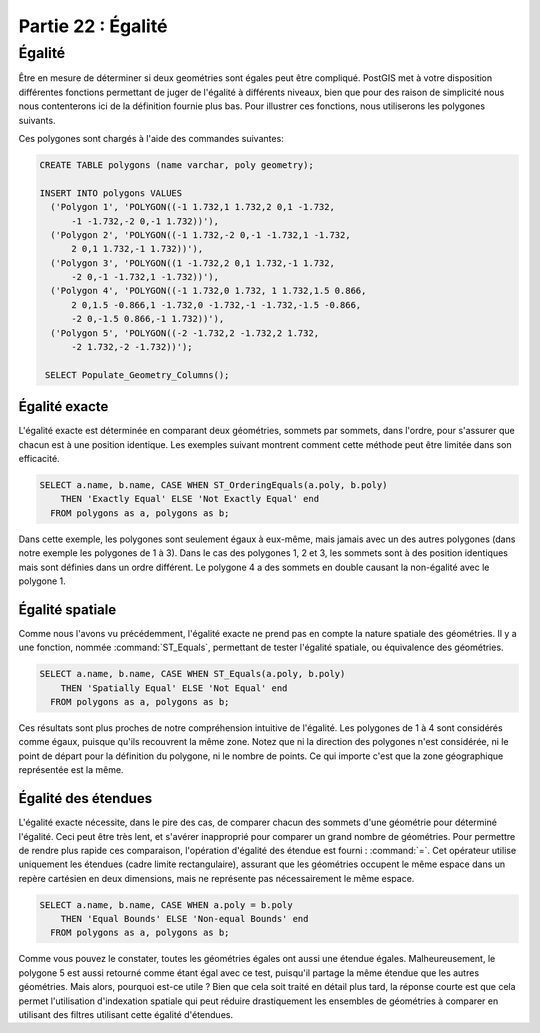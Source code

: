 .. _equality:

Partie 22 : Égalité
===================

Égalité
--------

Être en mesure de déterminer si deux geométries sont égales peut être compliqué. PostGIS met à votre disposition différentes fonctions permettant de juger de l'égalité à différents niveaux, bien que pour des raison de simplicité nous nous contenterons ici de la définition fournie plus bas. Pour illustrer ces fonctions, nous utiliserons les polygones suivants.

.. image:: ./equality/polygon-table.png

Ces polygones sont chargés à l'aide des commandes suivantes:

.. code-block:: sql

  CREATE TABLE polygons (name varchar, poly geometry);
  
  INSERT INTO polygons VALUES 
    ('Polygon 1', 'POLYGON((-1 1.732,1 1.732,2 0,1 -1.732,
        -1 -1.732,-2 0,-1 1.732))'),
    ('Polygon 2', 'POLYGON((-1 1.732,-2 0,-1 -1.732,1 -1.732,
        2 0,1 1.732,-1 1.732))'),
    ('Polygon 3', 'POLYGON((1 -1.732,2 0,1 1.732,-1 1.732,
        -2 0,-1 -1.732,1 -1.732))'),
    ('Polygon 4', 'POLYGON((-1 1.732,0 1.732, 1 1.732,1.5 0.866,
        2 0,1.5 -0.866,1 -1.732,0 -1.732,-1 -1.732,-1.5 -0.866,
        -2 0,-1.5 0.866,-1 1.732))'),
    ('Polygon 5', 'POLYGON((-2 -1.732,2 -1.732,2 1.732, 
        -2 1.732,-2 -1.732))');
        
   SELECT Populate_Geometry_Columns();

.. image:: ./equality/start13.png

Égalité exacte
^^^^^^^^^^^^^^

L'égalité exacte est déterminée en comparant deux géométries, sommets par sommets, dans l'ordre, pour s'assurer que chacun est à une position identique. Les exemples suivant montrent comment cette méthode peut être limitée dans son efficacité.

.. code-block:: sql

  SELECT a.name, b.name, CASE WHEN ST_OrderingEquals(a.poly, b.poly)
      THEN 'Exactly Equal' ELSE 'Not Exactly Equal' end
    FROM polygons as a, polygons as b;

.. image:: ./equality/start14.png

Dans cette exemple, les polygones sont seulement égaux à eux-même, mais jamais avec un des autres polygones (dans notre exemple les polygones de 1 à 3). Dans le cas des polygones 1, 2 et 3, les sommets sont à des position identiques mais sont définies dans un ordre différent. Le polygone 4 a des sommets en double causant la non-égalité avec le polygone 1.

Égalité spatiale
^^^^^^^^^^^^^^^^

Comme nous l'avons vu précédemment, l'égalité exacte ne prend pas en compte la nature spatiale des géométries. Il y a une fonction, nommée :command:`ST_Equals`, permettant de tester l'égalité spatiale, ou équivalence des géométries.

.. code-block:: sql

  SELECT a.name, b.name, CASE WHEN ST_Equals(a.poly, b.poly) 
      THEN 'Spatially Equal' ELSE 'Not Equal' end
    FROM polygons as a, polygons as b;

.. image:: ./equality/start15.png

Ces résultats sont plus proches de notre compréhension intuitive de l'égalité. Les polygones de 1 à 4 sont considérés comme égaux, puisque qu'ils recouvrent la même zone. Notez que ni la direction des polygones n'est considérée, ni le point de départ pour la définition du polygone, ni le nombre de points. Ce qui importe c'est que la zone géographique représentée est la même.

Égalité des étendues
^^^^^^^^^^^^^^^^^^^^^

L'égalité exacte nécessite, dans le pire des cas, de comparer chacun des sommets d'une géométrie pour déterminé l'égalité. Ceci peut être très lent, et s'avérer inapproprié pour comparer un grand nombre de géométries. Pour permettre de rendre plus rapide ces comparaison, l'opération d'égalité des étendue est fourni :  :command:`=`. Cet opérateur utilise uniquement les étendues (cadre limite rectangulaire), assurant que les géométries occupent le même espace dans un repère cartésien en deux dimensions, mais ne représente pas nécessairement le même espace.

.. code-block:: sql

  SELECT a.name, b.name, CASE WHEN a.poly = b.poly 
      THEN 'Equal Bounds' ELSE 'Non-equal Bounds' end
    FROM polygons as a, polygons as b;

.. image:: ./equality/start17.png

Comme vous pouvez le constater, toutes les géométries égales ont aussi une étendue égales. Malheureusement, le polygone 5 est aussi retourné comme étant égal avec ce test, puisqu'il partage la même étendue que les autres géométries. Mais alors, pourquoi est-ce utile ? Bien que cela soit traité en détail plus tard, la réponse courte est que cela permet l'utilisation d'indexation spatiale qui peut réduire drastiquement les ensembles de géométries à comparer en utilisant des filtres utilisant cette égalité d'étendues.

